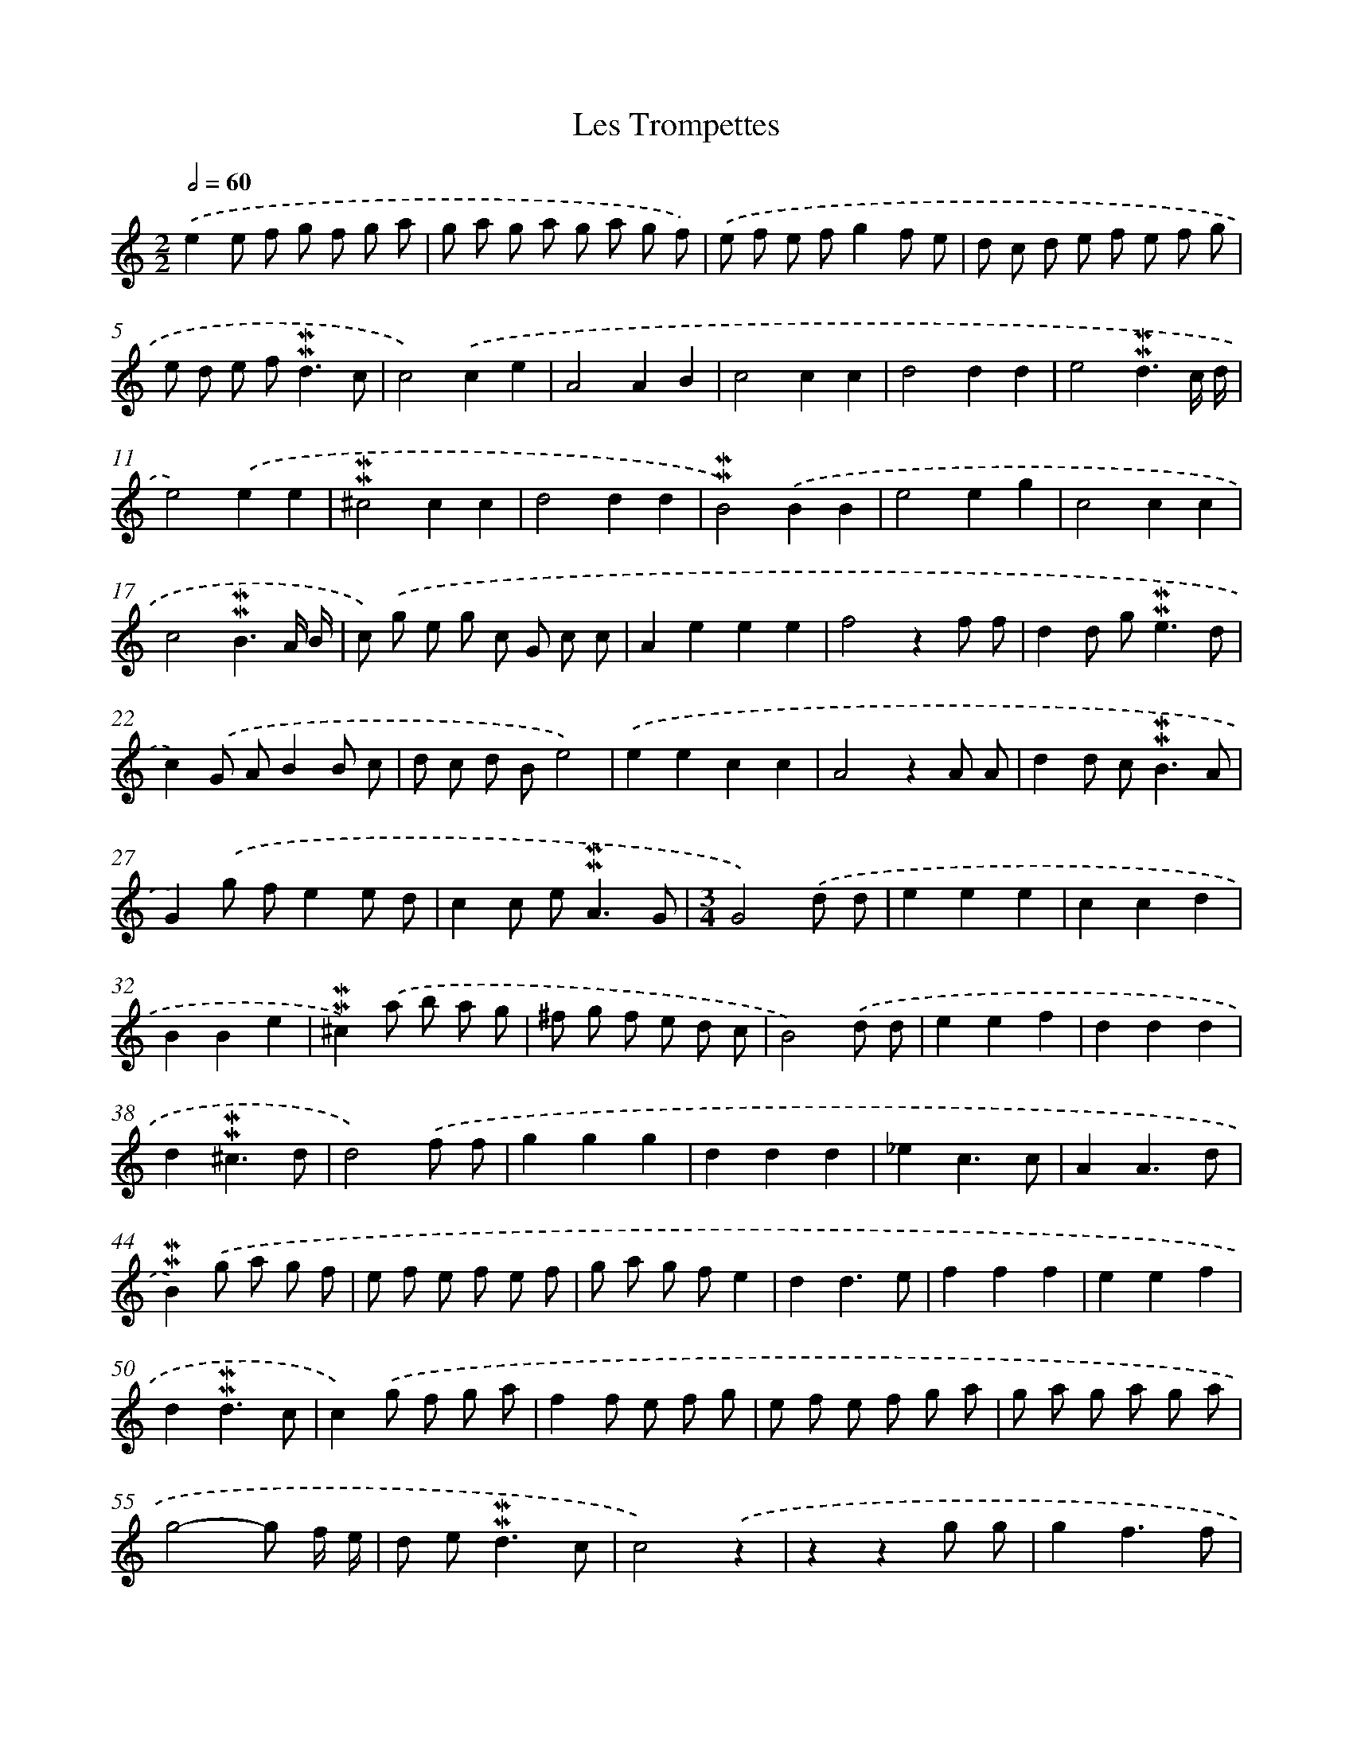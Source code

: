 X: 16997
T: Les Trompettes
%%abc-version 2.0
%%abcx-abcm2ps-target-version 5.9.1 (29 Sep 2008)
%%abc-creator hum2abc beta
%%abcx-conversion-date 2018/11/01 14:38:08
%%humdrum-veritas 2097931392
%%humdrum-veritas-data 3133313468
%%continueall 1
%%barnumbers 0
L: 1/8
M: 2/2
Q: 1/2=60
K: C clef=treble
.('e2e f g f g a |
g a g a g a g f) |
.('e f e fg2f e |
d c d e f e f g |
e d e f2<!mordent!!mordent!d2c |
c4).('c2e2 |
A4A2B2 |
c4c2c2 |
d4d2d2 |
e4!mordent!!mordent!d3c/ d/ |
e4).('e2e2 |
!mordent!!mordent!^c4c2c2 |
d4d2d2 |
!mordent!!mordent!B4).('B2B2 |
e4e2g2 |
c4c2c2 |
c4!mordent!!mordent!B3A/ B/ |
c) .('g e g c G c c |
A2e2e2e2 |
f4z2f f |
d2d g2<!mordent!!mordent!e2d |
c2).('G AB2B c |
d c d Be4) |
.('e2e2c2c2 |
A4z2A A |
d2d c2<!mordent!!mordent!B2A |
G2).('g fe2e d |
c2c e2<!mordent!!mordent!A2G |
[M:3/4]G4).('d d |
e2e2e2 |
c2c2d2 |
B2B2e2 |
!mordent!!mordent!^c2).('a b a g |
^f g f e d c |
B4).('d d |
e2e2f2 |
d2d2d2 |
d2!mordent!!mordent!^c3d |
d4).('f f |
g2g2g2 |
d2d2d2 |
_e2c3c |
A2A3d |
!mordent!!mordent!B2).('g a g f |
e f e f e f |
g a g fe2 |
d2d3e |
f2f2f2 |
e2e2f2 |
d2!mordent!!mordent!d3c |
c2).('g f g a |
f2f e f g |
e f e f g a |
g a g a g a |
g4-g f/ e/ |
d e2<!mordent!!mordent!d2c |
c4).('z2 |
z2z2g g |
g2f3f |
f2e3e |
e2d3d |
d2c3c |
c2!mordent!!mordent!c3B |
c2).('g f g a |
f2f e f g |
e f e f g a |
g a g a g a |
g4-g f/ e/ |
d e2<!mordent!!mordent!d2c |
c4).('e e |
d2d2c2 |
B2e2e2 |
d2!mordent!!mordent!d3c |
c6) |]
